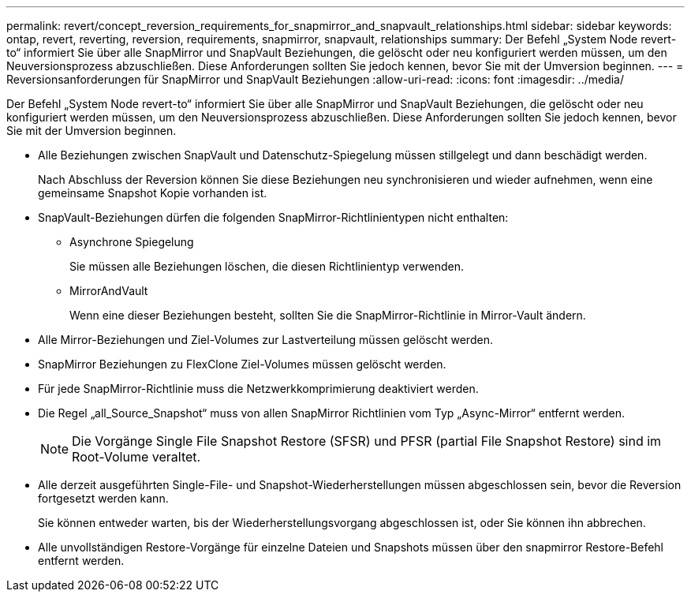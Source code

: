 ---
permalink: revert/concept_reversion_requirements_for_snapmirror_and_snapvault_relationships.html 
sidebar: sidebar 
keywords: ontap, revert, reverting, reversion, requirements, snapmirror, snapvault, relationships 
summary: Der Befehl „System Node revert-to“ informiert Sie über alle SnapMirror und SnapVault Beziehungen, die gelöscht oder neu konfiguriert werden müssen, um den Neuversionsprozess abzuschließen. Diese Anforderungen sollten Sie jedoch kennen, bevor Sie mit der Umversion beginnen. 
---
= Reversionsanforderungen für SnapMirror und SnapVault Beziehungen
:allow-uri-read: 
:icons: font
:imagesdir: ../media/


[role="lead"]
Der Befehl „System Node revert-to“ informiert Sie über alle SnapMirror und SnapVault Beziehungen, die gelöscht oder neu konfiguriert werden müssen, um den Neuversionsprozess abzuschließen. Diese Anforderungen sollten Sie jedoch kennen, bevor Sie mit der Umversion beginnen.

* Alle Beziehungen zwischen SnapVault und Datenschutz-Spiegelung müssen stillgelegt und dann beschädigt werden.
+
Nach Abschluss der Reversion können Sie diese Beziehungen neu synchronisieren und wieder aufnehmen, wenn eine gemeinsame Snapshot Kopie vorhanden ist.

* SnapVault-Beziehungen dürfen die folgenden SnapMirror-Richtlinientypen nicht enthalten:
+
** Asynchrone Spiegelung
+
Sie müssen alle Beziehungen löschen, die diesen Richtlinientyp verwenden.

** MirrorAndVault
+
Wenn eine dieser Beziehungen besteht, sollten Sie die SnapMirror-Richtlinie in Mirror-Vault ändern.



* Alle Mirror-Beziehungen und Ziel-Volumes zur Lastverteilung müssen gelöscht werden.
* SnapMirror Beziehungen zu FlexClone Ziel-Volumes müssen gelöscht werden.
* Für jede SnapMirror-Richtlinie muss die Netzwerkkomprimierung deaktiviert werden.
* Die Regel „all_Source_Snapshot“ muss von allen SnapMirror Richtlinien vom Typ „Async-Mirror“ entfernt werden.
+

NOTE: Die Vorgänge Single File Snapshot Restore (SFSR) und PFSR (partial File Snapshot Restore) sind im Root-Volume veraltet.

* Alle derzeit ausgeführten Single-File- und Snapshot-Wiederherstellungen müssen abgeschlossen sein, bevor die Reversion fortgesetzt werden kann.
+
Sie können entweder warten, bis der Wiederherstellungsvorgang abgeschlossen ist, oder Sie können ihn abbrechen.

* Alle unvollständigen Restore-Vorgänge für einzelne Dateien und Snapshots müssen über den snapmirror Restore-Befehl entfernt werden.

